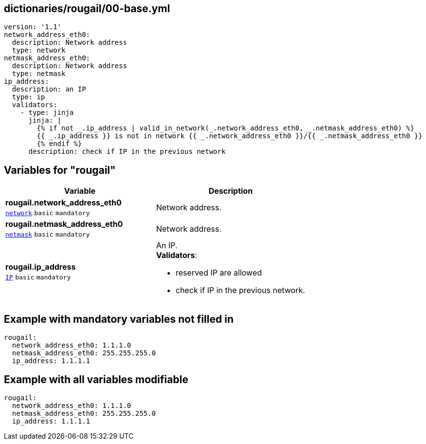 == dictionaries/rougail/00-base.yml

[,yaml]
----
version: '1.1'
network_address_eth0:
  description: Network address
  type: network
netmask_address_eth0:
  description: Network address
  type: netmask
ip_address:
  description: an IP
  type: ip
  validators:
    - type: jinja
      jinja: |
        {% if not _.ip_address | valid_in_network(_.network_address_eth0, _.netmask_address_eth0) %}
        {{ _.ip_address }} is not in network {{ _.network_address_eth0 }}/{{ _.netmask_address_eth0 }}
        {% endif %}
      description: check if IP in the previous network
----
== Variables for "rougail"

[cols="101a,101a",options="header"]
|====
| Variable                                                                                            | Description                                                                                         
| 
**rougail.network_address_eth0** +
`https://rougail.readthedocs.io/en/latest/variable.html#variables-types[network]` `basic` `mandatory`                                                                                                     | 
Network address.                                                                                                     
| 
**rougail.netmask_address_eth0** +
`https://rougail.readthedocs.io/en/latest/variable.html#variables-types[netmask]` `basic` `mandatory`                                                                                                     | 
Network address.                                                                                                     
| 
**rougail.ip_address** +
`https://rougail.readthedocs.io/en/latest/variable.html#variables-types[IP]` `basic` `mandatory`                                                                                                     | 
An IP. +
**Validators**:

* reserved IP are allowed
* check if IP in the previous network.                                                                                                     
|====


== Example with mandatory variables not filled in

[,yaml]
----
rougail:
  network_address_eth0: 1.1.1.0
  netmask_address_eth0: 255.255.255.0
  ip_address: 1.1.1.1
----
== Example with all variables modifiable

[,yaml]
----
rougail:
  network_address_eth0: 1.1.1.0
  netmask_address_eth0: 255.255.255.0
  ip_address: 1.1.1.1
----
